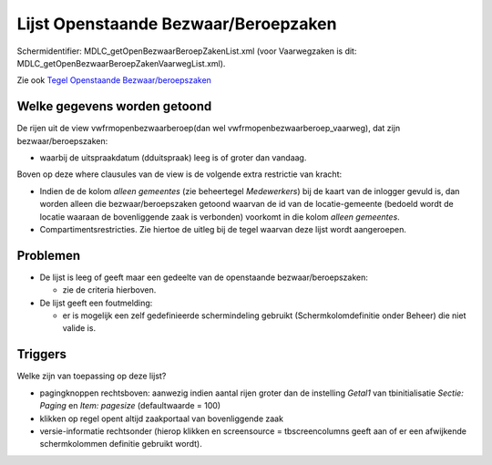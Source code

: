 Lijst Openstaande Bezwaar/Beroepzaken
=====================================

Schermidentifier: MDLC_getOpenBezwaarBeroepZakenList.xml (voor
Vaarwegzaken is dit: MDLC_getOpenBezwaarBeroepZakenVaarwegList.xml).

Zie ook `Tegel Openstaande
Bezwaar/beroepszaken </docs/probleemoplossing/portalen_en_moduleschermen/openingsportaal/tegel_openstaande_bezwaar.beroepszaken.md>`__

Welke gegevens worden getoond
-----------------------------

De rijen uit de view vwfrmopenbezwaarberoep(dan wel
vwfrmopenbezwaarberoep_vaarweg), dat zijn bezwaar/beroepszaken:

-  waarbij de uitspraakdatum (dduitspraak) leeg is of groter dan
   vandaag.

Boven op deze where clausules van de view is de volgende extra
restrictie van kracht:

-  Indien de de kolom *alleen gemeentes* (zie beheertegel *Medewerkers*)
   bij de kaart van de inlogger gevuld is, dan worden alleen die
   bezwaar/beroepszaken getoond waarvan de id van de locatie-gemeente
   (bedoeld wordt de locatie waaraan de bovenliggende zaak is verbonden)
   voorkomt in die kolom *alleen gemeentes*.
-  Compartimentsrestricties. Zie hiertoe de uitleg bij de tegel waarvan
   deze lijst wordt aangeroepen.

Problemen
---------

-  De lijst is leeg of geeft maar een gedeelte van de openstaande
   bezwaar/beroepszaken:

   -  zie de criteria hierboven.

-  De lijst geeft een foutmelding:

   -  er is mogelijk een zelf gedefinieerde schermindeling gebruikt
      (Schermkolomdefinitie onder Beheer) die niet valide is.

Triggers
--------

Welke zijn van toepassing op deze lijst?

-  pagingknoppen rechtsboven: aanwezig indien aantal rijen groter dan de
   instelling *Getal1* van tbinitialisatie *Sectie: Paging* en *Item:
   pagesize* (defaultwaarde = 100)
-  klikken op regel opent altijd zaakportaal van bovenliggende zaak
-  versie-informatie rechtsonder (hierop klikken en screensource =
   tbscreencolumns geeft aan of er een afwijkende schermkolommen
   definitie gebruikt wordt).
